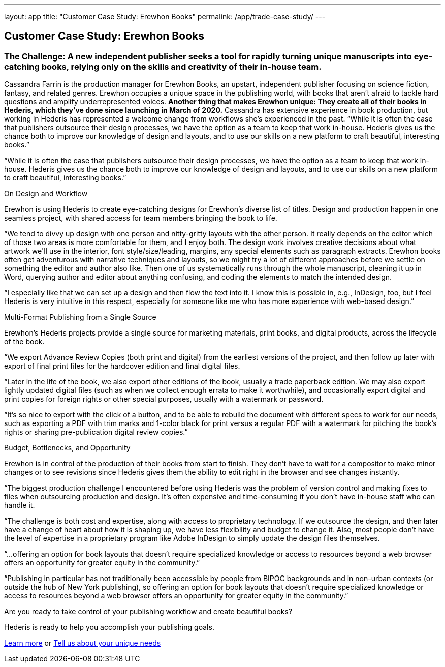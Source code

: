 ---
layout: app
title: "Customer Case Study: Erewhon Books"
permalink: /app/trade-case-study/
---

++++
  <div class="row casestudy" id="pricing">

    <div class="col-md-8 offset-md-3 two-col-text-block" id="main_content">
      <div class="container">

        <div class="row" id="options">
          <div class="col-md-12">
            <h2><span>Customer Case Study: Erewhon Books</span></h2>
            <h3 class="mb-3">The Challenge: A new independent publisher seeks a tool for rapidly turning unique manuscripts into eye-catching books, relying only on the skills and creativity of their in-house team.</h3>

            

            <p>Cassandra Farrin is the production manager for Erewhon Books, an upstart, independent publisher focusing on science fiction, fantasy, and related genres. Erewhon occupies a unique space in the publishing world, with books that aren’t afraid to tackle hard questions and amplify underrepresented voices. <strong>Another thing that makes Erewhon unique: They create all of their books in Hederis, which they’ve done since launching in March of 2020.</strong> Cassandra has extensive experience in book production, but working in Hederis has represented a welcome change from workflows she’s experienced in the past. “While it is often the case that publishers outsource their design processes, we have the option as a team to keep that work in-house. Hederis gives us the chance both to improve our knowledge of design and layouts, and to use our skills on a new platform to craft beautiful, interesting books.”</p>

            <p class="pullquote">“While it is often the case that publishers outsource their design processes, we have the option as a team to keep that work in-house. Hederis gives us the chance both to improve our knowledge of design and layouts, and to use our skills on a new platform to craft beautiful, interesting books.”</p>

            <p class="winning mt-5">On Design and Workflow</p>

            <p class="description">Erewhon is using Hederis to create eye-catching designs for Erewhon’s diverse list of 
            titles. Design and production happen in one seamless project, with shared access for team members bringing the book to life.</p>

            <p class="extract">“We tend to divvy up design with one person and nitty-gritty layouts with the other person. It really depends on the editor which of those two areas is more comfortable for them, and I enjoy both. The design work involves creative decisions about what artwork we'll use in the interior, font style/size/leading, margins, any special elements such as paragraph extracts. Erewhon books often get adventurous with narrative techniques and layouts, so we might try a lot of different approaches before we settle on something the editor and author also like. Then one of us systematically runs through the whole manuscript, cleaning it up in Word, querying author and editor about anything confusing, and coding the elements to match the intended design.</p>

            <p class="extract">“I especially like that we can set up a design and then flow the text into it. I know this is possible in, e.g., InDesign, too, but I feel Hederis is very intuitive in this respect, especially for someone like me who has more experience with web-based design.”</p>

            <p class="winning mt-5">Multi-Format Publishing from a Single Source</p>

            <p class="description">Erewhon’s Hederis projects provide a single source for marketing materials, print books, and digital products, across the lifecycle of the book.</p>

            <p class="extract">“We export Advance Review Copies (both print and digital) from the earliest versions of the project, and then follow up later with export of final print files for the hardcover edition and final digital files.</p>

            <p class="extract">“Later in the life of the book, we also export other editions of the book, usually a trade paperback edition. We may also export lightly updated digital files (such as when we collect enough errata to make it worthwhile), and occasionally export digital and print copies for foreign rights or other special purposes, usually with a watermark or password.</p>

            <p class="extract">“It’s so nice to export with the click of a button, and to be able to rebuild the document with different specs to work for our needs, such as exporting a PDF with trim marks and 1-color black for print versus a regular PDF with a watermark for pitching the book’s rights or sharing pre-publication digital review copies.”</p>

            <p class="winning mt-5">Budget, Bottlenecks, and Opportunity</p>

            <p class="description">Erewhon is in control of the production of their books from start to finish. They don’t have to wait for a compositor to make minor changes or to see revisions since Hederis gives them the ability to edit right in the browser and see changes instantly.</p>

            <p class="extract">“The biggest production challenge I encountered before using Hederis was the problem of version control and making fixes to files when outsourcing production and design. It’s often expensive and time-consuming if you don’t have in-house staff who can handle it. </p>

            <p class="extract">“The challenge is both cost and expertise, along with access to proprietary technology. If we outsource the design, and then later have a change of heart about how it is shaping up, we have less flexibility and budget to change it. Also, most people don’t have the level of expertise in a proprietary program like Adobe InDesign to simply update the design files themselves. </p>

            <p class="pullquote">“...offering an option for book layouts that doesn’t require specialized knowledge or access to resources beyond a web browser offers an opportunity for greater equity in the community.”</p>

            <p class="extract">“Publishing in particular has not traditionally been accessible by people from BIPOC backgrounds and in non-urban contexts (or outside the hub of New York publishing), so offering an option for book layouts that doesn’t require specialized knowledge or access to resources beyond a web browser offers an opportunity for greater equity in the community.”</p>

            <div class="cta mt-5 mb-5">
              <p>Are you ready to take control of your publishing workflow and create beautiful books?</p>
              <p>Hederis is ready to help you accomplish your publishing goals.</p>
              <p><a class="button small mr-2" href="/app/products/">Learn more</a> or <a class="button small ml-2" href="mailto:info@hederis.com">Tell us about your unique needs</a></p>
            </div>
          </div>

        <!-- end of row -->
        </div>
      </div>
    </div>
  </div>
++++
